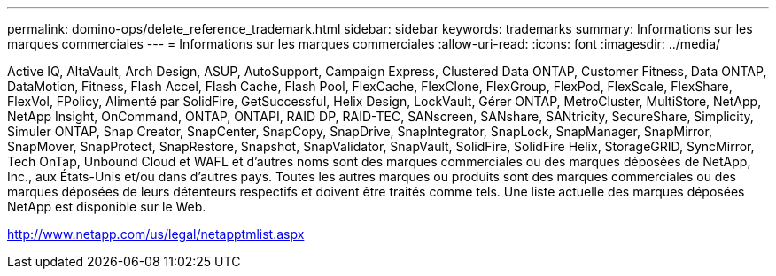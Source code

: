 ---
permalink: domino-ops/delete_reference_trademark.html 
sidebar: sidebar 
keywords: trademarks 
summary: Informations sur les marques commerciales 
---
= Informations sur les marques commerciales
:allow-uri-read: 
:icons: font
:imagesdir: ../media/


Active IQ, AltaVault, Arch Design, ASUP, AutoSupport, Campaign Express, Clustered Data ONTAP, Customer Fitness, Data ONTAP, DataMotion, Fitness, Flash Accel, Flash Cache, Flash Pool, FlexCache, FlexClone, FlexGroup, FlexPod, FlexScale, FlexShare, FlexVol, FPolicy, Alimenté par SolidFire, GetSuccessful, Helix Design, LockVault, Gérer ONTAP, MetroCluster, MultiStore, NetApp, NetApp Insight, OnCommand, ONTAP, ONTAPI, RAID DP, RAID-TEC, SANscreen, SANshare, SANtricity, SecureShare, Simplicity, Simuler ONTAP, Snap Creator, SnapCenter, SnapCopy, SnapDrive, SnapIntegrator, SnapLock, SnapManager, SnapMirror, SnapMover, SnapProtect, SnapRestore, Snapshot, SnapValidator, SnapVault, SolidFire, SolidFire Helix, StorageGRID, SyncMirror, Tech OnTap, Unbound Cloud et WAFL et d'autres noms sont des marques commerciales ou des marques déposées de NetApp, Inc., aux États-Unis et/ou dans d'autres pays.  Toutes les autres marques ou produits sont des marques commerciales ou des marques déposées de leurs détenteurs respectifs et doivent être traités comme tels.  Une liste actuelle des marques déposées NetApp est disponible sur le Web.

http://www.netapp.com/us/legal/netapptmlist.aspx[]
